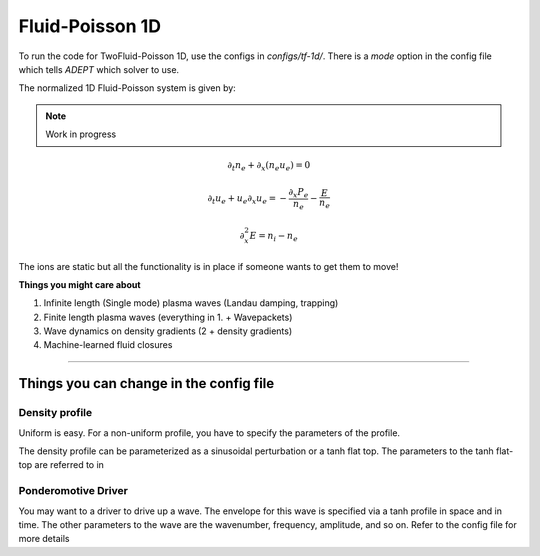 Fluid-Poisson 1D
=======================

To run the code for TwoFluid-Poisson 1D, use the configs in `configs/tf-1d/`.
There is a `mode` option in the config file which tells `ADEPT` which solver to use.

The normalized 1D Fluid-Poisson system is given by:

.. note::

    Work in progress

.. math::

    \partial_t n_e + \partial_x (n_e u_e) = 0

    \partial_t u_e + u_e \partial_x u_e = -\frac{\partial_x P_e}{n_e}  - \frac{E}{n_e}

    \partial_x^2 E = n_i - n_e

The ions are static but all the functionality is in place if someone wants to get them to move!

**Things you might care about**

1. Infinite length (Single mode) plasma waves (Landau damping, trapping)

2. Finite length plasma waves (everything in 1. + Wavepackets)

3. Wave dynamics on density gradients (2 + density gradients)

4. Machine-learned fluid closures


-----------------------


Things you can change in the config file
----------------------------------------------

Density profile
^^^^^^^^^^^^^^^
Uniform is easy. For a non-uniform profile, you have to specify the parameters of the profile.

The density profile can be parameterized as a sinusoidal perturbation or a tanh flat top. The parameters to the tanh flat-top are referred to in

Ponderomotive Driver
^^^^^^^^^^^^^^^^^^^^^^^^^^^^^^
You may want to a driver to drive up a wave. The envelope for this wave is specified via a tanh profile in space and in time. The other parameters to the wave
are the wavenumber, frequency, amplitude, and so on. Refer to the config file for more details
